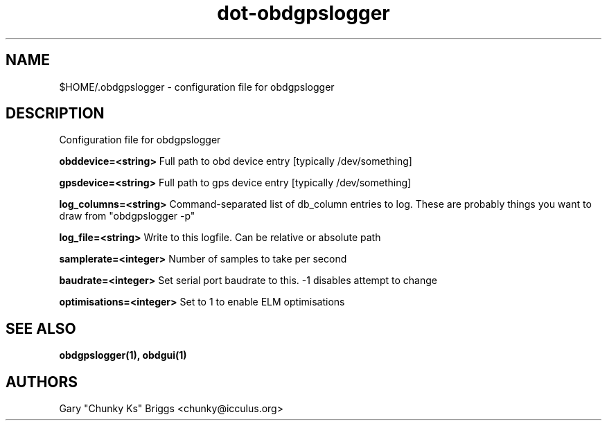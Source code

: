 .TH dot-obdgpslogger 5
.SH NAME
$HOME/.obdgpslogger \- configuration file for obdgpslogger

.SH DESCRIPTION
.IX Header "DESCRIPTION"
Configuration file for obdgpslogger

.B obddevice=<string>
Full path to obd device entry [typically /dev/something]

.B gpsdevice=<string>
Full path to gps device entry [typically /dev/something]

.B log_columns=<string>
Command-separated list of db_column entries to log. These are
probably things you want to draw from "obdgpslogger -p"

.B log_file=<string>
Write to this logfile. Can be relative or absolute path

.B samplerate=<integer>
Number of samples to take per second

.B baudrate=<integer>
Set serial port baudrate to this. -1 disables attempt to change

.B optimisations=<integer>
Set to 1 to enable ELM optimisations

.SH SEE ALSO
.IX Header "SEE ALSO"
.BR "obdgpslogger(1), obdgui(1)"

.SH AUTHORS
Gary "Chunky Ks" Briggs <chunky@icculus.org>

